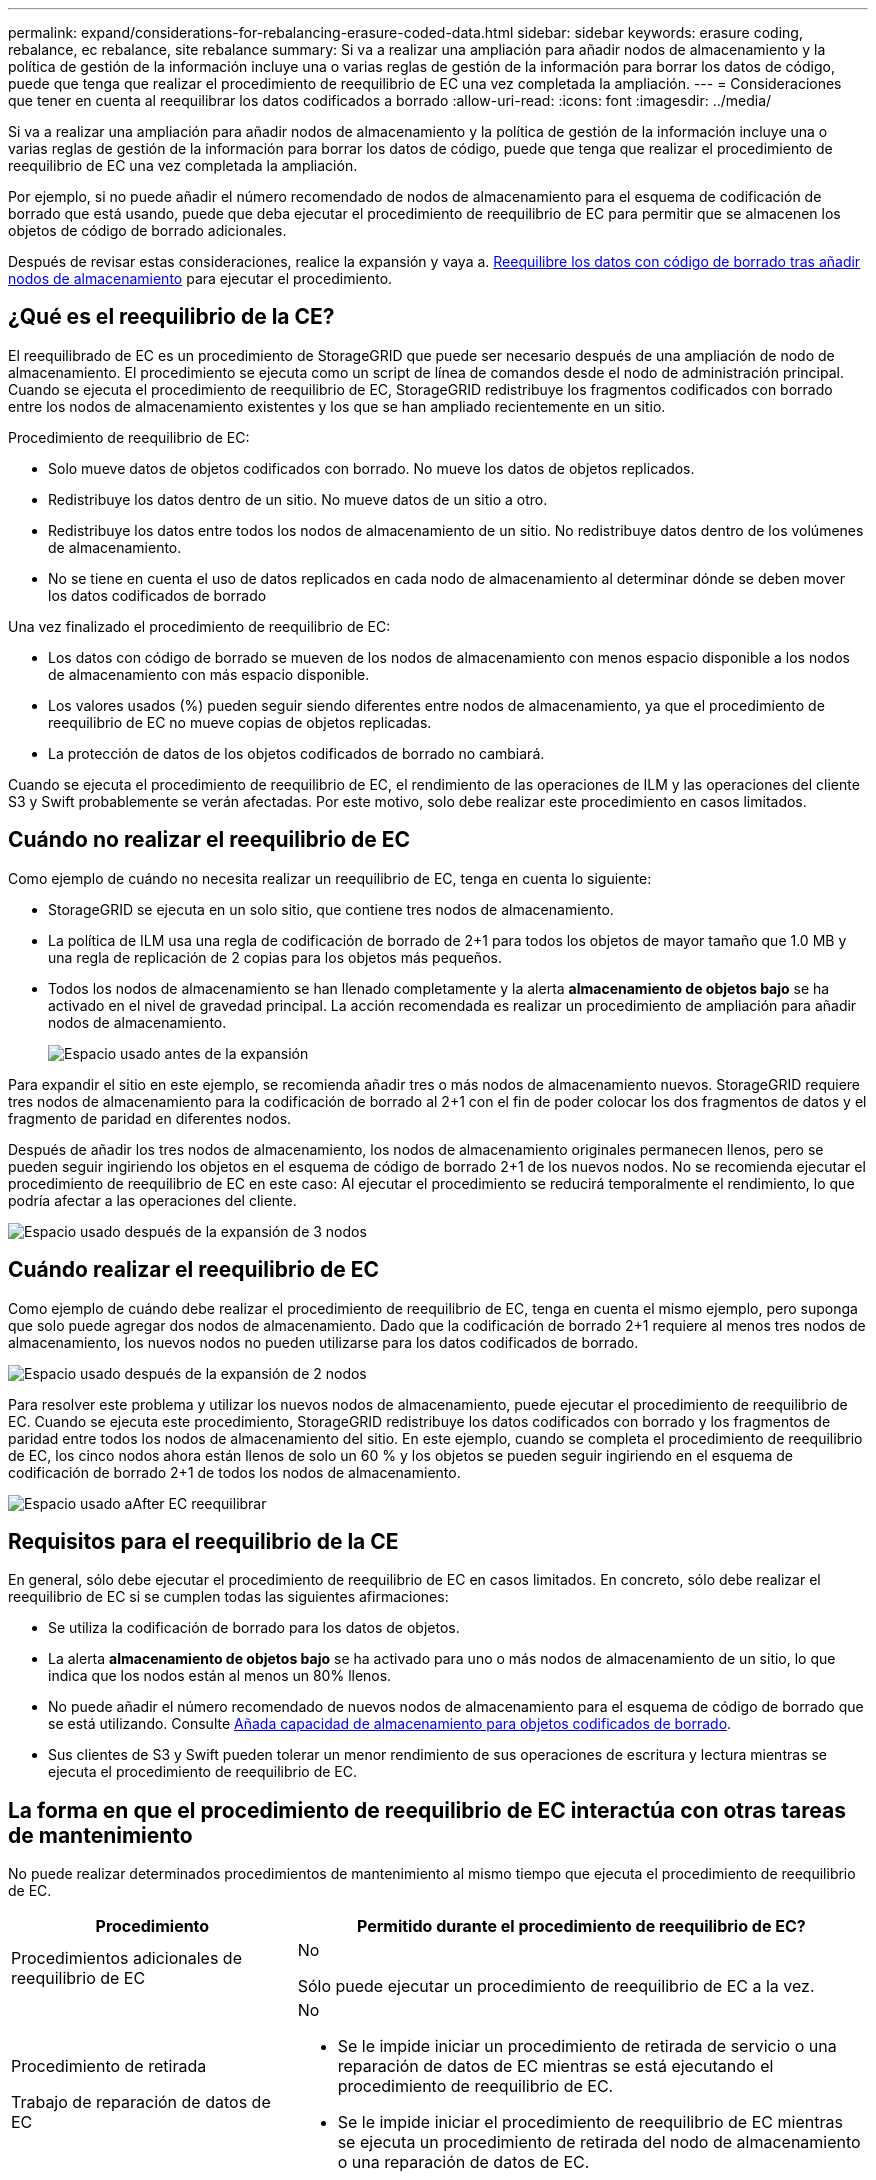 ---
permalink: expand/considerations-for-rebalancing-erasure-coded-data.html 
sidebar: sidebar 
keywords: erasure coding, rebalance, ec rebalance, site rebalance 
summary: Si va a realizar una ampliación para añadir nodos de almacenamiento y la política de gestión de la información incluye una o varias reglas de gestión de la información para borrar los datos de código, puede que tenga que realizar el procedimiento de reequilibrio de EC una vez completada la ampliación. 
---
= Consideraciones que tener en cuenta al reequilibrar los datos codificados a borrado
:allow-uri-read: 
:icons: font
:imagesdir: ../media/


[role="lead"]
Si va a realizar una ampliación para añadir nodos de almacenamiento y la política de gestión de la información incluye una o varias reglas de gestión de la información para borrar los datos de código, puede que tenga que realizar el procedimiento de reequilibrio de EC una vez completada la ampliación.

Por ejemplo, si no puede añadir el número recomendado de nodos de almacenamiento para el esquema de codificación de borrado que está usando, puede que deba ejecutar el procedimiento de reequilibrio de EC para permitir que se almacenen los objetos de código de borrado adicionales.

Después de revisar estas consideraciones, realice la expansión y vaya a. xref:rebalancing-erasure-coded-data-after-adding-storage-nodes.adoc[Reequilibre los datos con código de borrado tras añadir nodos de almacenamiento] para ejecutar el procedimiento.



== ¿Qué es el reequilibrio de la CE?

El reequilibrado de EC es un procedimiento de StorageGRID que puede ser necesario después de una ampliación de nodo de almacenamiento. El procedimiento se ejecuta como un script de línea de comandos desde el nodo de administración principal. Cuando se ejecuta el procedimiento de reequilibrio de EC, StorageGRID redistribuye los fragmentos codificados con borrado entre los nodos de almacenamiento existentes y los que se han ampliado recientemente en un sitio.

Procedimiento de reequilibrio de EC:

* Solo mueve datos de objetos codificados con borrado. No mueve los datos de objetos replicados.
* Redistribuye los datos dentro de un sitio. No mueve datos de un sitio a otro.
* Redistribuye los datos entre todos los nodos de almacenamiento de un sitio. No redistribuye datos dentro de los volúmenes de almacenamiento.
* No se tiene en cuenta el uso de datos replicados en cada nodo de almacenamiento al determinar dónde se deben mover los datos codificados de borrado


Una vez finalizado el procedimiento de reequilibrio de EC:

* Los datos con código de borrado se mueven de los nodos de almacenamiento con menos espacio disponible a los nodos de almacenamiento con más espacio disponible.
* Los valores usados (%) pueden seguir siendo diferentes entre nodos de almacenamiento, ya que el procedimiento de reequilibrio de EC no mueve copias de objetos replicadas.
* La protección de datos de los objetos codificados de borrado no cambiará.


Cuando se ejecuta el procedimiento de reequilibrio de EC, el rendimiento de las operaciones de ILM y las operaciones del cliente S3 y Swift probablemente se verán afectadas. Por este motivo, solo debe realizar este procedimiento en casos limitados.



== Cuándo no realizar el reequilibrio de EC

Como ejemplo de cuándo no necesita realizar un reequilibrio de EC, tenga en cuenta lo siguiente:

* StorageGRID se ejecuta en un solo sitio, que contiene tres nodos de almacenamiento.
* La política de ILM usa una regla de codificación de borrado de 2+1 para todos los objetos de mayor tamaño que 1.0 MB y una regla de replicación de 2 copias para los objetos más pequeños.
* Todos los nodos de almacenamiento se han llenado completamente y la alerta *almacenamiento de objetos bajo* se ha activado en el nivel de gravedad principal. La acción recomendada es realizar un procedimiento de ampliación para añadir nodos de almacenamiento.
+
image::../media/used_space_before_expansion.png[Espacio usado antes de la expansión]



Para expandir el sitio en este ejemplo, se recomienda añadir tres o más nodos de almacenamiento nuevos. StorageGRID requiere tres nodos de almacenamiento para la codificación de borrado al 2+1 con el fin de poder colocar los dos fragmentos de datos y el fragmento de paridad en diferentes nodos.

Después de añadir los tres nodos de almacenamiento, los nodos de almacenamiento originales permanecen llenos, pero se pueden seguir ingiriendo los objetos en el esquema de código de borrado 2+1 de los nuevos nodos. No se recomienda ejecutar el procedimiento de reequilibrio de EC en este caso: Al ejecutar el procedimiento se reducirá temporalmente el rendimiento, lo que podría afectar a las operaciones del cliente.

image::../media/used_space_after_3_node_expansion.png[Espacio usado después de la expansión de 3 nodos]



== Cuándo realizar el reequilibrio de EC

Como ejemplo de cuándo debe realizar el procedimiento de reequilibrio de EC, tenga en cuenta el mismo ejemplo, pero suponga que solo puede agregar dos nodos de almacenamiento. Dado que la codificación de borrado 2+1 requiere al menos tres nodos de almacenamiento, los nuevos nodos no pueden utilizarse para los datos codificados de borrado.

image::../media/used_space_after_2_node_expansion.png[Espacio usado después de la expansión de 2 nodos]

Para resolver este problema y utilizar los nuevos nodos de almacenamiento, puede ejecutar el procedimiento de reequilibrio de EC. Cuando se ejecuta este procedimiento, StorageGRID redistribuye los datos codificados con borrado y los fragmentos de paridad entre todos los nodos de almacenamiento del sitio. En este ejemplo, cuando se completa el procedimiento de reequilibrio de EC, los cinco nodos ahora están llenos de solo un 60 % y los objetos se pueden seguir ingiriendo en el esquema de codificación de borrado 2+1 de todos los nodos de almacenamiento.

image::../media/used_space_after_ec_rebalance.png[Espacio usado aAfter EC reequilibrar]



== Requisitos para el reequilibrio de la CE

En general, sólo debe ejecutar el procedimiento de reequilibrio de EC en casos limitados. En concreto, sólo debe realizar el reequilibrio de EC si se cumplen todas las siguientes afirmaciones:

* Se utiliza la codificación de borrado para los datos de objetos.
* La alerta *almacenamiento de objetos bajo* se ha activado para uno o más nodos de almacenamiento de un sitio, lo que indica que los nodos están al menos un 80% llenos.
* No puede añadir el número recomendado de nuevos nodos de almacenamiento para el esquema de código de borrado que se está utilizando. Consulte xref:adding-storage-capacity-for-erasure-coded-objects.adoc[Añada capacidad de almacenamiento para objetos codificados de borrado].
* Sus clientes de S3 y Swift pueden tolerar un menor rendimiento de sus operaciones de escritura y lectura mientras se ejecuta el procedimiento de reequilibrio de EC.




== La forma en que el procedimiento de reequilibrio de EC interactúa con otras tareas de mantenimiento

No puede realizar determinados procedimientos de mantenimiento al mismo tiempo que ejecuta el procedimiento de reequilibrio de EC.

[cols="1a,2a"]
|===
| Procedimiento | Permitido durante el procedimiento de reequilibrio de EC? 


 a| 
Procedimientos adicionales de reequilibrio de EC
 a| 
No

Sólo puede ejecutar un procedimiento de reequilibrio de EC a la vez.



 a| 
Procedimiento de retirada

Trabajo de reparación de datos de EC
 a| 
No

* Se le impide iniciar un procedimiento de retirada de servicio o una reparación de datos de EC mientras se está ejecutando el procedimiento de reequilibrio de EC.
* Se le impide iniciar el procedimiento de reequilibrio de EC mientras se ejecuta un procedimiento de retirada del nodo de almacenamiento o una reparación de datos de EC.




 a| 
Procedimiento de expansión
 a| 
No

Si necesita añadir nuevos nodos de almacenamiento en una ampliación, debe esperar a ejecutar el procedimiento de reequilibrio de EC hasta que se hayan añadido todos los nodos nuevos. Si hay un procedimiento de reequilibrio de EC en curso al añadir nuevos nodos de almacenamiento, no se moverán los datos a esos nodos.



 a| 
Procedimiento de actualización
 a| 
No

Si necesita actualizar el software StorageGRID, debe realizar el procedimiento de actualización antes o después de ejecutar el procedimiento de reequilibrio de EC. Según sea necesario, puede finalizar el procedimiento de reequilibrio de EC para realizar una actualización de software.



 a| 
Procedimiento de clonación del nodo de dispositivos
 a| 
No

Si necesita clonar un nodo de almacenamiento de dispositivos, debe esperar a ejecutar el procedimiento de reequilibrio de EC hasta que se haya añadido el nuevo nodo. Si hay un procedimiento de reequilibrio de EC en curso al añadir nuevos nodos de almacenamiento, no se moverán los datos a esos nodos.



 a| 
Procedimiento de revisión
 a| 
Sí.

Puede aplicar una revisión StorageGRID mientras se ejecuta el procedimiento de reequilibrio de EC.



 a| 
Otros procedimientos de mantenimiento
 a| 
No

Debe finalizar el procedimiento de reequilibrio de EC antes de ejecutar otros procedimientos de mantenimiento.

|===


== La interacción del procedimiento de reequilibrio de EC con ILM

Mientras se ejecuta el procedimiento de reequilibrio de EC, evite realizar cambios en la gestión de la información durante el proceso que puedan cambiar la ubicación de los objetos ya codificados de borrado. Por ejemplo, no empiece a utilizar una regla de ILM que tenga un perfil de código de borrado diferente. Si necesita realizar estos cambios en el ILM, debe anular el procedimiento de reequilibrio de EC.

